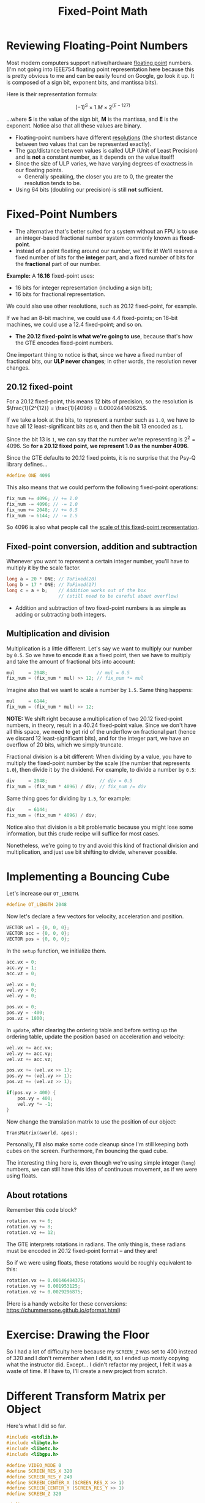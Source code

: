 #+title: Fixed-Point Math
#+startup: content

* Reviewing Floating-Point Numbers

Most modern computers support native/hardware _floating point_ numbers. (I'm not
going into  IEEE754 floating  point representation here  because this  is pretty
obvious to me and  can be easily found on Google, go look  it up. It is composed
of a sign bit, exponent bits, and mantissa bits).

Here is their representation formula:

$$(-1)^{S} \times 1.M \times 2^{(E-127)}$$

...where *S* is the  value of the sign bit, *M* is the  mantissa, and *E* is the
exponent. Notice also that all these values are binary.

- Floating-point  numbers have  different _resolutions_  (the shortest  distance
  between two values that can be represented exactly).
- The gap/distance between values is called ULP (Unit of Least Precision) and is
  *not* a constant number, as it depends on the value itself!
- Since the  size of  ULP varies, we  have varying degrees  of exactness  in our
  floating points.
  - Generally speaking,  the closer  you are  to 0,  the greater  the resolution
    tends to be.
- Using 64 bits (doubling our precision) is still *not* sufficient.

* Fixed-Point Numbers

- The alternative that's better suited for a  system without an FPU is to use an
  integer-based fractional number system commonly known as *fixed-point*.
- Instead of a point  floating around our number, we'll fix  it! We'll reserve a
  fixed number of  bits for the *integer*  part, and a fixed number  of bits for
  the *fractional* part of our number.
  
*Example:* A *16.16* fixed-point uses:
- 16 bits for integer representation (including a sign bit);
- 16 bits for fractional representation.

We could also use other resolutions, such as 20.12 fixed-point, for example.

If we had an  8-bit machine, we could use 4.4  fixed-points; on 16-bit machines,
we could use a 12.4 fixed-point; and so on.

- *The 20.12 fixed-point is what we're going to use*, because that's how the GTE
  encodes fixed-point numbers.

One  important  thing to  notice  is  that, since  we  have  a fixed  number  of
fractional bits, our  *ULP never changes*; in other words,  the resolution never
changes.

** 20.12 fixed-point

For a 20.12 fixed-point,  this means 12 bits of precision,  so the resolution is
$\frac{1}{2^{12}} = \frac{1}{4096} = 0.000244140625$.

If we take a look  at the bits, to represent a number such  as ~1.0~, we have to
have all 12 least-significant bits as ~0~, and then the bit 13 encoded as ~1~.

Since the bit 13 is ~1~, we can say that the number we're representing is $2^{2}
= 4096$. So *for a 20.12 fixed point, we represent 1.0 as the number 4096*.

Since the GTE defaults  to 20.12 fixed points, it is no  surprise that the Psy-Q
library defines...

#+begin_src c
#define ONE 4096
#+end_src

This also means that we could perform the following fixed-point operations:

#+begin_src c
fix_num += 4096; // += 1.0
fix_num -= 4096; // -= 1.0
fix_num += 2048; // += 0.5
fix_num -= 6144; // -= 1.5
#+end_src

So 4096 is also what people call the _scale of this fixed-point representation_.

** Fixed-point conversion, addition and subtraction

Whenever you want to represent a certain integer number, you'll have to multiply
it by the scale factor.

#+begin_src c
long a = 20 * ONE; // ToFixed(20)
long b = 17 * ONE; // ToFixed(17)
long c = a + b;    // Addition works out of the box
                   // (still need to be careful about overflow)
#+end_src

- Addition and subtraction of two fixed-point  numbers is as simple as adding or
  subtracting both integers.

** Multiplication and division

Multiplication is a little different.
Let's say we want to multiply our number by  ~0.5~. So we have to encode it as a
fixed point,  then we have  to multiply and take  the amount of  fractional bits
into account:

#+begin_src c
mul     = 2048;                  // mul = 0.5
fix_num = (fix_num * mul) >> 12; // fix_num *= mul
#+end_src

Imagine also that we want to scale a number by ~1.5~. Same thing happens:

#+begin_src c
mul     = 6144;
fix_num = (fix_num * mul) >> 12;
#+end_src

*NOTE:*  We  shift right  because  a  multiplication  of two  20.12  fixed-point
 numbers, in  theory, result in a  40.24 fixed-point value. Since  we don't have
 all this space, we  need to get rid of the underflow  on fractional part (hence
 we discard  12 least-significant bits),  and for the  integer part, we  have an
 overflow of 20 bits, which we simply truncate.

Fractional division is  a bit different: When  dividing by a value,  you have to
multiply  the fixed-point  number  by  the scale  (the  number that  represents
~1.0~), then  divide it by  the dividend.  For example,  to divide a  number by
~0.5~:

#+begin_src c
div     = 2048;                   // div = 0.5
fix_num = (fix_num * 4096) / div; // fix_num /= div
#+end_src

Same thing goes for dividing by ~1.5~, for example:

#+begin_src c
div     = 6144;
fix_num = (fix_num * 4096) / div;
#+end_src

Notice  also that  division is  a bit  problematic because  you might  lose some
information, but this crude recipe will suffice for most cases.

Nonetheless, we're going  to try and avoid this kind  of fractional division and
multiplication, and just use bit shifting to divide, whenever possible.

* Implementing a Bouncing Cube

Let's increase our ~OT_LENGTH~.

#+begin_src c
#define OT_LENGTH 2048
#+end_src

Now let's declare a few vectors for velocity, acceleration and position.

#+begin_src c
VECTOR vel = {0, 0, 0};
VECTOR acc = {0, 0, 0};
VECTOR pos = {0, 0, 0};
#+end_src

In the ~setup~ function, we initialize them.

#+begin_src c
acc.vx = 0;
acc.vy = 1;
acc.vz = 0;

vel.vx = 0;
vel.vy = 0;
vel.vy = 0;

pos.vx = 0;
pos.vy = -400;
pos.vz = 1800;
#+end_src

In  ~update~, after  clearing  the  ordering table  and  before  setting up  the
ordering table, update the position based on acceleration and velocity:

#+begin_src c
vel.vx += acc.vx;
vel.vy += acc.vy;
vel.vz += acc.vz;

pos.vx += (vel.vx >> 1);
pos.vy += (vel.vy >> 1);
pos.vz += (vel.vz >> 1);

if(pos.vy > 400) {
    pos.vy = 400;
    vel.vy *= -1;
}
#+end_src

Now change the translation matrix to use the position of our object:

#+begin_src c
TransMatrix(&world, &pos);
#+end_src

Personally, I'll also make some code  cleanup since I'm still keeping both cubes
on the screen. Furthermore, I'm bouncing the quad cube.

The interesting thing  here is, even though we're using  simple integer (~long~)
numbers, we can still have this idea of continuous movement, as if we were using
floats.

** About rotations

Remember this code block?

#+begin_src c
rotation.vx += 6;
rotation.vy += 8;
rotation.vz += 12;
#+end_src

The GTE interprets  rotations in radians. The only thing  is, these radians must
be encoded in 20.12 fixed-point format -- and they are!

So if we were using floats, these rotations would be roughly equivalent to this:

#+begin_src c
rotation.vx += 0.00146484375;
rotation.vy += 0.001953125;
rotation.vz += 0.0029296875;
#+end_src

(Here      is     a      handy      website      for     these      conversions:
https://chummersone.github.io/qformat.html)

* Exercise: Drawing the Floor

So I had a  lot of difficulty here because my ~SCREEN_Z~ was  set to 400 instead
of 320 and I don't remember when I did it, so I ended up mostly copying what the
instructor did. Except... I didn't refactor my project, I felt it was a waste of
time. If I have to, I'll create a new project from scratch.

* Different Transform Matrix per Object

Here's what I did so far.

#+begin_src c
#include <stdlib.h>
#include <libgte.h>
#include <libetc.h>
#include <libgpu.h>

#define VIDEO_MODE 0
#define SCREEN_RES_X 320
#define SCREEN_RES_Y 240
#define SCREEN_CENTER_X (SCREEN_RES_X >> 1)
#define SCREEN_CENTER_Y (SCREEN_RES_Y >> 1)
#define SCREEN_Z 320

#define OT_LENGTH    2048

#define NUM_VERTICES  8
#define NUM_FACES    12

#define NUM_QUAD_FACES 6
#define NUM_FLOOR_FACES 2

SVECTOR vertices[] = {
    { -64, -64, -64 },
    {  64, -64, -64 },
    {  64, -64,  64 },
    { -64, -64,  64 },
    { -64,  64, -64 },
    {  64,  64, -64 },
    {  64,  64,  64 },
    { -64,  64,  64 }
};

short faces[] = {
    0, 3, 2, // top
    0, 2, 1,
    4, 0, 1, // front
    4, 1, 5,
    7, 4, 5, // bottom
    7, 5, 6,
    5, 1, 2, // right
    5, 2, 6,
    2, 3, 7, // back
    2, 7, 6,
    0, 4, 7, // left
    0, 7, 3
};

short quad_faces[] = {
    2, 1, 3, 0, // top
    1, 5, 0, 4, // front
    5, 6, 4, 7, // bottomn
    2, 6, 1, 5, // right
    7, 6, 3, 2, // back
    7, 3, 4, 0  // left
};

SVECTOR floor_vertices[] = {
    { -900,  0, -900 },
    { -900,  0,  900 },
    {  900,  0, -900 },
    {  900,  0,  900 }
};

short floor_faces[] = {
    0, 1, 2,
    1, 3, 2
};

typedef struct {
    DRAWENV draw[2];
    DISPENV disp[2];
} DoubleBuff;

DoubleBuff screen;
short currbuff;

u_long ot[2][OT_LENGTH];
char primbuff[2][2048];
char *nextprim;

POLY_G3 *poly;
POLY_G4 *qpoly;

SVECTOR rotation    = {0, 0, 0};
VECTOR  translation = {-160, 0, 900};
VECTOR  scale       = {ONE, ONE, ONE};

SVECTOR quadrot     = {0, 0, 0};

MATRIX  world = {0};

VECTOR vel = {0, 0, 0};
VECTOR acc = {0, 0, 0};
VECTOR pos = {0, 0, 0};

SVECTOR floor_rotation    = {0, 0, 0};
VECTOR  floor_translation = {0, 450, 1800};
VECTOR  floor_scale       = {ONE, ONE, ONE};

void
screen_init(void)
{
    // Reset GPU
    ResetGraph(0);

    // Set display and draw areas of buffers
    SetDefDispEnv(&screen.disp[0], 0, 0, SCREEN_RES_X, SCREEN_RES_Y);
    SetDefDrawEnv(&screen.draw[0], 0, 240, SCREEN_RES_X, SCREEN_RES_Y);
    SetDefDispEnv(&screen.disp[1], 0, 240, SCREEN_RES_X, SCREEN_RES_Y);
    SetDefDrawEnv(&screen.draw[1], 0, 0, SCREEN_RES_X, SCREEN_RES_Y);

    // Set draw buffers as background buffers
    screen.draw[0].isbg = 1;
    screen.draw[1].isbg = 1;

    // Set background clear color
    setRGB0(&screen.draw[0], 63, 0, 127);
    setRGB0(&screen.draw[1], 63, 0, 127);

    // Set current initial buffer
    currbuff = 0;
    PutDispEnv(&screen.disp[currbuff]);
    PutDrawEnv(&screen.draw[currbuff]);

    // Initialize and setup the GTE geometry offsets
    InitGeom();
    SetGeomOffset(SCREEN_CENTER_X, SCREEN_CENTER_Y);
    SetGeomScreen(SCREEN_Z);

    // Enable display
    SetDispMask(1);
}

void
display_frame(void)
{
    DrawSync(0);
    VSync(0);

    PutDispEnv(&screen.disp[currbuff]);
    PutDrawEnv(&screen.draw[currbuff]);

    // Sort objects in ordering table
    DrawOTag(ot[currbuff] + OT_LENGTH - 1);

    currbuff = !currbuff;

    // Reset next primitive pointer to the start of the primitive buffer
    nextprim = primbuff[currbuff];
}

void
setup(void)
{
    screen_init();

    // Reset next primitive pointer to the start of the primitive buffer
    nextprim = primbuff[currbuff];

    acc.vx = 0;
    acc.vy = 1;
    acc.vz = 0;

    vel.vx = 0;
    vel.vy = 0;
    vel.vy = 0;

    pos.vx = 320;
    pos.vy = -400;
    pos.vz = 1800;
}

void
update(void)
{
    int i, nclip;
    long otz, p, flg;

    // Empty the ordering table
    ClearOTagR(ot[currbuff], OT_LENGTH);

    vel.vx += acc.vx;
    vel.vy += acc.vy;
    vel.vz += acc.vz;

    pos.vx += (vel.vx >> 1);
    pos.vy += (vel.vy >> 1);
    pos.vz += (vel.vz >> 1);

    if(pos.vy + 64 > floor_translation.vy) {
        pos.vy = floor_translation.vy - 64;
        vel.vy = -60;
    }

    /* Cube rendering with triangles */
    // Populate world matrix with rotation, translation, scale values
    RotMatrix(&rotation, &world);
    TransMatrix(&world, &translation);
    ScaleMatrix(&world, &scale);

    // Sets world matrix to be used by the GTE for rotation and translation
    SetRotMatrix(&world);
    SetTransMatrix(&world);

    // Loop over all triangle faces
    for(i = 0; i < NUM_FACES * 3; i += 3) {
        poly = (POLY_G3*)nextprim;
        setPolyG3(poly);
        setRGB0(poly, 255, 0, 255);
        setRGB1(poly, 255, 255, 0);
        setRGB2(poly, 0, 255, 255);

        nclip = RotAverageNclip3(
            &vertices[faces[i + 0]],
            &vertices[faces[i + 1]],
            &vertices[faces[i + 2]],
            (long*)&poly->x0,
            (long*)&poly->x1,
            (long*)&poly->x2,
            &p, &otz, &flg);

        if(nclip <= 0) continue;

        if((otz > 0) && (otz < OT_LENGTH)) {
            addPrim(ot[currbuff][otz], poly);
            nextprim += sizeof(POLY_G3);
        }
    }

    /* Cube rendering with quads */
    RotMatrix(&quadrot, &world);
    TransMatrix(&world, &pos);
    ScaleMatrix(&world, &scale);
    SetRotMatrix(&world);
    SetTransMatrix(&world);

    for(i = 0; i < NUM_QUAD_FACES * 4; i += 4) {
        qpoly = (POLY_G4*)nextprim;
        setPolyG4(qpoly);
        setRGB0(qpoly, 255, 0, 0);
        setRGB1(qpoly, 0, 255, 0);
        setRGB2(qpoly, 0, 0, 255);
        setRGB3(qpoly, 255, 255, 255);

        nclip = RotAverageNclip4(
            &vertices[quad_faces[i + 0]],
            &vertices[quad_faces[i + 1]],
            &vertices[quad_faces[i + 2]],
            &vertices[quad_faces[i + 3]], 
            (long*)&qpoly->x0,
            (long*)&qpoly->x1,
            (long*)&qpoly->x2,
            (long*)&qpoly->x3,
            &p, &otz, &flg);
        
        if(nclip <= 0) continue;

        if((otz > 0) && (otz < OT_LENGTH)) {
            addPrim(ot[currbuff][otz], qpoly);
            nextprim += sizeof(POLY_G4);
        }
    }

    /* Floor rendering with triangles */
    RotMatrix(&floor_rotation, &world);
    TransMatrix(&world, &floor_translation);
    ScaleMatrix(&world, &floor_scale);
    SetRotMatrix(&world);
    SetTransMatrix(&world);

    for(i = 0; i < NUM_FLOOR_FACES * 3; i += 3) {
        poly = (POLY_G3*)nextprim;
        setPolyG3(poly);
        setRGB0(poly, 128, 128, 0);
        setRGB1(poly, 0, 128, 128);
        setRGB2(poly, 128, 0, 128);

        nclip = RotAverageNclip3(
            &floor_vertices[floor_faces[i + 0]],
            &floor_vertices[floor_faces[i + 1]],
            &floor_vertices[floor_faces[i + 2]],
            (long*)&poly->x0,
            (long*)&poly->x1,
            (long*)&poly->x2,
            &p, &otz, &flg);

        if(nclip <= 0) continue;

        if((otz > 0) && (otz < OT_LENGTH)) {
            addPrim(ot[currbuff][otz], poly);
            nextprim += sizeof(POLY_G3);
        }
    }

    rotation.vx += 6;
    rotation.vy += 8;
    rotation.vz += 12;

    quadrot.vx -= 6;
    quadrot.vy -= 8;
    quadrot.vz -= 12;

    floor_rotation.vy += 5;
}

void
render(void)
{
    display_frame();
}

int
main(void)
{
    setup();

    while(1) {
        update();
        render();
    }

    return 0;
}
#+end_src

** Troubles with near clipping

There's another thing that is worth mentioning.

Back in my first  attempt, I also used some dimensions that were  too big to fit
the screen (like 1200).  What happens is that, since it is too  big to be drawn,
it gets too close to the camera, and so one of the triangles gets clipped.

We'll have  to deal with this  pretty soon, especially when  we're talking about
objects that are too close to the screen.

This is a *near-clipping problem*.

* Wait, Can I use Floats?

Well  yes, you  can as  per  C language  specification. Nothing  stops you  from
declaring  a ~float~  or a  ~double~. But  these are  soft floats,  emulated via
software, and that is VERY slow.

So don't do that.

